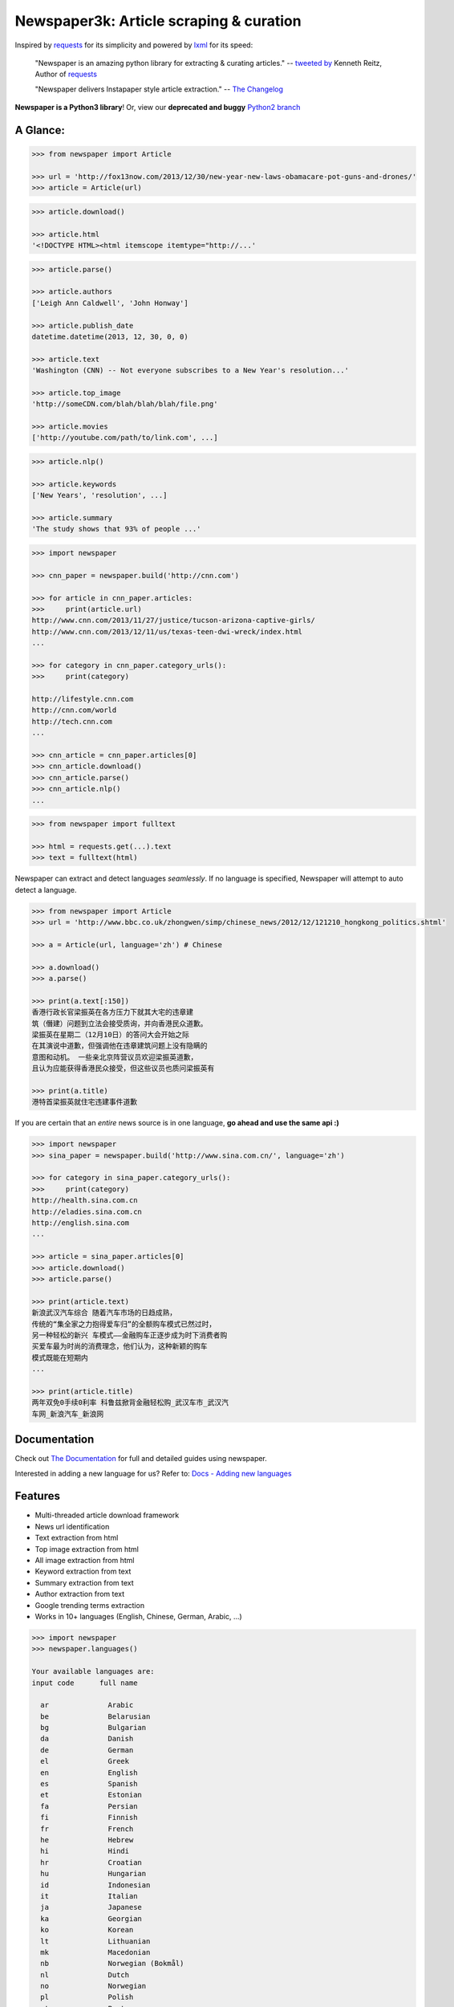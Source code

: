 Newspaper3k: Article scraping & curation
========================================

.. image:: https://badge.fury.io/py/newspaper3k.svg
    :target: http://badge.fury.io/py/newspaper3k.svg
        :alt: Latest version

.. image:: https://travis-ci.org/codelucas/newspaper.svg
        :target: http://travis-ci.org/codelucas/newspaper/
        :alt: Build status

.. image:: https://coveralls.io/repos/github/codelucas/newspaper/badge.svg?branch=master
        :target: https://coveralls.io/github/codelucas/newspaper
        :alt: Coverage status


Inspired by `requests`_ for its simplicity and powered by `lxml`_ for its speed:

    "Newspaper is an amazing python library for extracting & curating articles."
    -- `tweeted by`_ Kenneth Reitz, Author of `requests`_

    "Newspaper delivers Instapaper style article extraction." -- `The Changelog`_

.. _`tweeted by`: https://twitter.com/kennethreitz/status/419520678862548992
.. _`The Changelog`: http://thechangelog.com/newspaper-delivers-instapaper-style-article-extraction/

**Newspaper is a Python3 library**! Or, view our **deprecated and buggy** `Python2 branch`_

.. _`Python2 branch`: https://github.com/codelucas/newspaper/tree/python-2-head

A Glance:
---------

.. code-block:: pycon

    >>> from newspaper import Article

    >>> url = 'http://fox13now.com/2013/12/30/new-year-new-laws-obamacare-pot-guns-and-drones/'
    >>> article = Article(url)

.. code-block:: pycon

    >>> article.download()

    >>> article.html
    '<!DOCTYPE HTML><html itemscope itemtype="http://...'

.. code-block:: pycon

    >>> article.parse()

    >>> article.authors
    ['Leigh Ann Caldwell', 'John Honway']

    >>> article.publish_date
    datetime.datetime(2013, 12, 30, 0, 0)

    >>> article.text
    'Washington (CNN) -- Not everyone subscribes to a New Year's resolution...'

    >>> article.top_image
    'http://someCDN.com/blah/blah/blah/file.png'

    >>> article.movies
    ['http://youtube.com/path/to/link.com', ...]

.. code-block:: pycon

    >>> article.nlp()

    >>> article.keywords
    ['New Years', 'resolution', ...]

    >>> article.summary
    'The study shows that 93% of people ...'

.. code-block:: pycon

    >>> import newspaper

    >>> cnn_paper = newspaper.build('http://cnn.com')

    >>> for article in cnn_paper.articles:
    >>>     print(article.url)
    http://www.cnn.com/2013/11/27/justice/tucson-arizona-captive-girls/
    http://www.cnn.com/2013/12/11/us/texas-teen-dwi-wreck/index.html
    ...

    >>> for category in cnn_paper.category_urls():
    >>>     print(category)

    http://lifestyle.cnn.com
    http://cnn.com/world
    http://tech.cnn.com
    ...

    >>> cnn_article = cnn_paper.articles[0]
    >>> cnn_article.download()
    >>> cnn_article.parse()
    >>> cnn_article.nlp()
    ...

.. code-block:: pycon

    >>> from newspaper import fulltext

    >>> html = requests.get(...).text
    >>> text = fulltext(html)


Newspaper can extract and detect languages *seamlessly*.
If no language is specified, Newspaper will attempt to auto detect a language.

.. code-block:: pycon

    >>> from newspaper import Article
    >>> url = 'http://www.bbc.co.uk/zhongwen/simp/chinese_news/2012/12/121210_hongkong_politics.shtml'

    >>> a = Article(url, language='zh') # Chinese

    >>> a.download()
    >>> a.parse()

    >>> print(a.text[:150])
    香港行政长官梁振英在各方压力下就其大宅的违章建
    筑（僭建）问题到立法会接受质询，并向香港民众道歉。
    梁振英在星期二（12月10日）的答问大会开始之际
    在其演说中道歉，但强调他在违章建筑问题上没有隐瞒的
    意图和动机。 一些亲北京阵营议员欢迎梁振英道歉，
    且认为应能获得香港民众接受，但这些议员也质问梁振英有

    >>> print(a.title)
    港特首梁振英就住宅违建事件道歉


If you are certain that an *entire* news source is in one language, **go ahead and use the same api :)**

.. code-block:: pycon

    >>> import newspaper
    >>> sina_paper = newspaper.build('http://www.sina.com.cn/', language='zh')

    >>> for category in sina_paper.category_urls():
    >>>     print(category)
    http://health.sina.com.cn
    http://eladies.sina.com.cn
    http://english.sina.com
    ...

    >>> article = sina_paper.articles[0]
    >>> article.download()
    >>> article.parse()

    >>> print(article.text)
    新浪武汉汽车综合 随着汽车市场的日趋成熟，
    传统的“集全家之力抱得爱车归”的全额购车模式已然过时，
    另一种轻松的新兴 车模式――金融购车正逐步成为时下消费者购
    买爱车最为时尚的消费理念，他们认为，这种新颖的购车
    模式既能在短期内
    ...

    >>> print(article.title)
    两年双免0手续0利率 科鲁兹掀背金融轻松购_武汉车市_武汉汽
    车网_新浪汽车_新浪网

Documentation
-------------

Check out `The Documentation`_ for full and detailed guides using newspaper.

Interested in adding a new language for us? Refer to: `Docs - Adding new languages <https://newspaper.readthedocs.io/en/latest/user_guide/advanced.html#adding-new-languages>`_

Features
--------

- Multi-threaded article download framework
- News url identification
- Text extraction from html
- Top image extraction from html
- All image extraction from html
- Keyword extraction from text
- Summary extraction from text
- Author extraction from text
- Google trending terms extraction
- Works in 10+ languages (English, Chinese, German, Arabic, ...)

.. code-block:: pycon

    >>> import newspaper
    >>> newspaper.languages()

    Your available languages are:
    input code      full name

      ar              Arabic
      be              Belarusian
      bg              Bulgarian
      da              Danish
      de              German
      el              Greek
      en              English
      es              Spanish
      et              Estonian
      fa              Persian
      fi              Finnish
      fr              French
      he              Hebrew
      hi              Hindi
      hr              Croatian
      hu              Hungarian
      id              Indonesian
      it              Italian
      ja              Japanese
      ka              Georgian
      ko              Korean
      lt              Lithuanian
      mk              Macedonian
      nb              Norwegian (Bokmål)
      nl              Dutch
      no              Norwegian
      pl              Polish
      pt              Portuguese
      ro              Romanian
      ru              Russian
      sl              Slovenian
      sr              Serbian
      sv              Swedish
      sw              Swahili
      th              Thai
      tr              Turkish
      uk              Ukrainian
      vi              Vietnamese
      zh              Chinese


Get it now
----------

Run ✅ ``pip3 install newspaper3k`` ✅

NOT ⛔ ``pip3 install newspaper`` ⛔

On python3 you must install ``newspaper3k``, **not** ``newspaper``. ``newspaper`` is our python2 library.
Although installing newspaper is simple with `pip <http://www.pip-installer.org/>`_, you will
run into fixable issues if you are trying to install on ubuntu.

**If you are on Debian / Ubuntu**, install using the following:

- Install ``pip3`` command needed to install ``newspaper3k`` package::

    $ sudo apt-get install python3-pip

- Python development version, needed for Python.h::

    $ sudo apt-get install python-dev

- lxml requirements::

    $ sudo apt-get install libxml2-dev libxslt-dev

- For PIL to recognize .jpg images::

    $ sudo apt-get install libjpeg-dev zlib1g-dev libpng12-dev

NOTE: If you find problem installing ``libpng12-dev``, try installing ``libpng-dev``.

- Download NLP related corpora::

    $ curl https://raw.githubusercontent.com/codelucas/newspaper/master/download_corpora.py | python3

- Install the distribution via pip::

    $ pip3 install newspaper3k

**If you are on OSX**, install using the following, you may use both homebrew or macports:

::

    $ brew install libxml2 libxslt

    $ brew install libtiff libjpeg webp little-cms2

    $ pip3 install newspaper3k

    $ curl https://raw.githubusercontent.com/codelucas/newspaper/master/download_corpora.py | python3


**Otherwise**, install with the following:

NOTE: You will still most likely need to install the following libraries via your package manager

- PIL: ``libjpeg-dev`` ``zlib1g-dev`` ``libpng12-dev``
- lxml: ``libxml2-dev`` ``libxslt-dev``
- Python Development version: ``python-dev``

::

    $ pip3 install newspaper3k

    $ curl https://raw.githubusercontent.com/codelucas/newspaper/master/download_corpora.py | python3

Consulting
----------

*This service is already used around the world* by startups, top news organizations (CNN, NYT, etc),
graduate school researchers, and, of course, hackers like you :) If you or your company are interested
in more advanced features like: increased NLP and scraping accuracy, mis-information, fake news, author
credibility, boosted coverage and accuracy for your use case, and etc; feel free to `email & contact me`_
for consulting.

Donations
---------

Your donations are greatly appreciated! They will free me up to work on this project more,
to take on things like: adding new features, bug-fix support, addressing concerns with the library.

- My PayPal link: `https://www.paypal.me/codelucas`_
- My `Venmo`_ handle: @Lucas-Ou-Yang


Development
-----------

If you'd like to contribute and hack on the newspaper project, feel free to clone
a development version of this repository locally::

    git clone git://github.com/codelucas/newspaper.git

Once you have a copy of the source, you can embed it in your Python package,
or install it into your site-packages easily::

    $ pip3 install -r requirements.txt
    $ python3 setup.py install

Feel free to give our testing suite a shot, everything is mocked!::

    $ python3 tests/unit_tests.py

Planning on tweaking our full-text algorithm? Add the ``fulltext`` parameter::

    $ python3 tests/unit_tests.py fulltext


Demo
----

View a working online demo here: http://newspaper-demo.herokuapp.com

This is another working online demo: http://newspaper.chinazt.cc/

LICENSE
-------

Authored and maintained by `Lucas Ou-Yang`_.

`Parse.ly`_ sponsored some work on newspaper, specifically focused on
automatic extraction.

Newspaper uses a lot of `python-goose's`_ parsing code. View their license `here`_.

Please feel free to `email & contact me`_ if you run into issues or just would like
to talk about the future of this library and news extraction in general!

.. _`Lucas Ou-Yang`: http://codelucas.com
.. _`email & contact me`: mailto:lucasyangpersonal@gmail.com
.. _`python-goose's`: https://github.com/grangier/python-goose
.. _`here`: https://github.com/codelucas/newspaper/blob/master/GOOSE-LICENSE.txt

.. _`https://www.paypal.me/codelucas`: https://www.paypal.me/codelucas
.. _`Venmo`: https://www.venmo.com/Lucas-Ou-Yang

.. _`Quickstart guide`: https://newspaper.readthedocs.io/en/latest/
.. _`The Documentation`: https://newspaper.readthedocs.io
.. _`lxml`: http://lxml.de/
.. _`requests`: https://github.com/kennethreitz/requests
.. _`Parse.ly`: http://parse.ly
